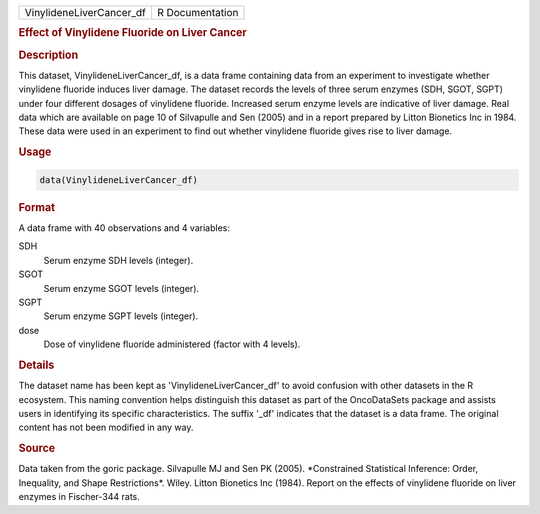 .. container::

   .. container::

      ======================== ===============
      VinylideneLiverCancer_df R Documentation
      ======================== ===============

      .. rubric:: Effect of Vinylidene Fluoride on Liver Cancer
         :name: effect-of-vinylidene-fluoride-on-liver-cancer

      .. rubric:: Description
         :name: description

      This dataset, VinylideneLiverCancer_df, is a data frame containing
      data from an experiment to investigate whether vinylidene fluoride
      induces liver damage. The dataset records the levels of three
      serum enzymes (SDH, SGOT, SGPT) under four different dosages of
      vinylidene fluoride. Increased serum enzyme levels are indicative
      of liver damage. Real data which are available on page 10 of
      Silvapulle and Sen (2005) and in a report prepared by Litton
      Bionetics Inc in 1984. These data were used in an experiment to
      find out whether vinylidene fluoride gives rise to liver damage.

      .. rubric:: Usage
         :name: usage

      .. code:: R

         data(VinylideneLiverCancer_df)

      .. rubric:: Format
         :name: format

      A data frame with 40 observations and 4 variables:

      SDH
         Serum enzyme SDH levels (integer).

      SGOT
         Serum enzyme SGOT levels (integer).

      SGPT
         Serum enzyme SGPT levels (integer).

      dose
         Dose of vinylidene fluoride administered (factor with 4
         levels).

      .. rubric:: Details
         :name: details

      The dataset name has been kept as 'VinylideneLiverCancer_df' to
      avoid confusion with other datasets in the R ecosystem. This
      naming convention helps distinguish this dataset as part of the
      OncoDataSets package and assists users in identifying its specific
      characteristics. The suffix '\_df' indicates that the dataset is a
      data frame. The original content has not been modified in any way.

      .. rubric:: Source
         :name: source

      Data taken from the goric package. Silvapulle MJ and Sen PK
      (2005). \*Constrained Statistical Inference: Order, Inequality,
      and Shape Restrictions\*. Wiley. Litton Bionetics Inc (1984).
      Report on the effects of vinylidene fluoride on liver enzymes in
      Fischer-344 rats.
